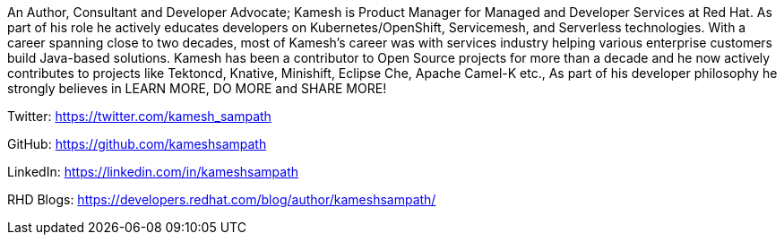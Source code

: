 An Author, Consultant and Developer Advocate; Kamesh is Product Manager for Managed and Developer Services at Red Hat. As part of his role he actively educates developers on Kubernetes/OpenShift, Servicemesh, and Serverless technologies. With a career spanning close to two decades, most of Kamesh’s career was with services industry helping various enterprise customers build Java-based solutions. Kamesh has been a contributor to Open Source projects for more than a decade and he now actively contributes to projects like Tektoncd, Knative, Minishift, Eclipse Che, Apache Camel-K etc., As part of his developer philosophy he strongly believes in LEARN MORE, DO MORE and SHARE MORE!

Twitter: https://twitter.com/kamesh_sampath

GitHub: https://github.com/kameshsampath

LinkedIn: https://linkedin.com/in/kameshsampath

RHD Blogs: https://developers.redhat.com/blog/author/kameshsampath/
